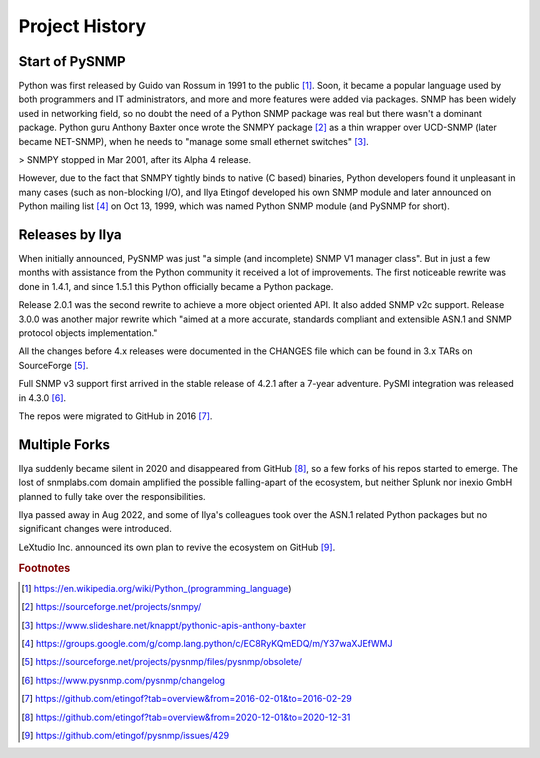 
.. _history:

Project History
===============

Start of PySNMP
---------------
Python was first released by Guido van Rossum in 1991 to the public [1]_. Soon, it became a popular language used by both programmers and IT administrators, and more and more features were added via packages. SNMP has been widely used in networking field, so no doubt the need of a Python SNMP package was real but there wasn't a dominant package. Python guru Anthony Baxter once wrote the SNMPY package [2]_ as a thin wrapper over UCD-SNMP (later became NET-SNMP), when he needs to "manage some small ethernet switches" [3]_.

> SNMPY stopped in Mar 2001, after its Alpha 4 release.

However, due to the fact that SNMPY tightly binds to native (C based) binaries, Python developers found it unpleasant in many cases (such as non-blocking I/O), and Ilya Etingof developed his own SNMP module and later announced on Python mailing list [4]_ on Oct 13, 1999, which was named Python SNMP module (and PySNMP for short).

Releases by Ilya
----------------
When initially announced, PySNMP was just "a simple (and incomplete) SNMP V1 manager class". But in just a few months with assistance from the Python community it received a lot of improvements. The first noticeable rewrite was done in 1.4.1, and since 1.5.1 this Python officially became a Python package.

Release 2.0.1 was the second rewrite to achieve a more object oriented API. It also added SNMP v2c support. Release 3.0.0 was another major rewrite which "aimed at a more accurate, standards compliant and extensible ASN.1 and SNMP protocol objects implementation."

All the changes before 4.x releases were documented in the CHANGES file which can be found in 3.x TARs on SourceForge [5]_.

Full SNMP v3 support first arrived in the stable release of 4.2.1 after a 7-year adventure. PySMI integration was released in 4.3.0 [6]_.

The repos were migrated to GitHub in 2016 [7]_.

Multiple Forks
--------------
Ilya suddenly became silent in 2020 and disappeared from GitHub [8]_, so a few forks of his repos started to emerge. The lost of snmplabs.com domain amplified the possible falling-apart of the ecosystem, but neither Splunk nor inexio GmbH planned to fully take over the responsibilities.

Ilya passed away in Aug 2022, and some of Ilya's colleagues took over the ASN.1 related Python packages but no significant changes were introduced.

LeXtudio Inc. announced its own plan to revive the ecosystem on GitHub [9]_.

.. rubric:: Footnotes

.. [1] https://en.wikipedia.org/wiki/Python_(programming_language)
.. [2] https://sourceforge.net/projects/snmpy/
.. [3] https://www.slideshare.net/knappt/pythonic-apis-anthony-baxter
.. [4] https://groups.google.com/g/comp.lang.python/c/EC8RyKQmEDQ/m/Y37waXJEfWMJ
.. [5] https://sourceforge.net/projects/pysnmp/files/pysnmp/obsolete/
.. [6] https://www.pysnmp.com/pysnmp/changelog
.. [7] https://github.com/etingof?tab=overview&from=2016-02-01&to=2016-02-29
.. [8] https://github.com/etingof?tab=overview&from=2020-12-01&to=2020-12-31
.. [9] https://github.com/etingof/pysnmp/issues/429
